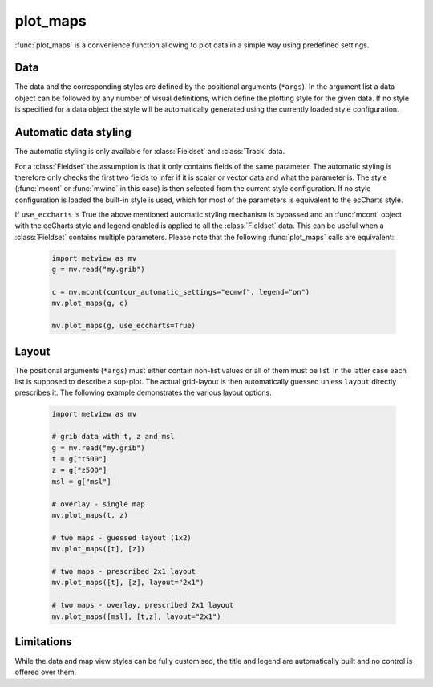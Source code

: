 plot_maps
=============

.. py:function:: plot_maps(*args, layout=None, view=None, area=None, use_eccharts=False, title_font_size=0.4, legend_font_size=0.35, frame=-1, animate="auto")

    .. warning::
        
        This is an experimental feature. New in metview-python version 1.8.0


    High level function with automatic styling to generate map-based plots.

    :param layout: specifies the grid layout as "RxC" where R is the number of rows while C is the number of columns. E.g. "2x1" means 2 rows and 1 column. If it is not set the layout is automatically guessed from the input arguments.
    :type layout: str
    :param view: specifies the map view as a :func:`geoview`. If ``area`` is also specified the projection in the view is changed to cylindrical (but the map style is kept). See :func:`make_geoview` on how to build a view with predefined areas and map styles.
    :type view: :func:`geoview`
    :param area: specifies the map area. It can be either a named built-in area or a list in the format of [S, W, N, E]. When ``area`` is a list a cylindrical map projection is used. 
    :type area: str or list
    :param use_eccharts: when it is True the automatic styling mechanism is bypassed and an :func:`mcont` object with the ecCharts style and legend enabled is applied to all input :class:`Fieldset` data. 
    :type use_eccharts: bool
    :param title_font_size: specifies the font size in cm for the plot title
    :type title_font_size: number
    :param legend_font_size: specifies the font size in cm for the plot legend
    :type legend_font_size: number
    :param frame: specifies which animation frames should be plotted, -1 means all the frames will be plotted
    :type frame: number
    :param animate: controls the plotting of multiple animation frames
    :type animate: str or bool


:func:`plot_maps` is a convenience function allowing to plot data in a simple way using predefined settings. 
    
Data
++++++++++++++++++++++++

The data and the corresponding styles are defined by the positional arguments (``*args``). In the argument list a data object can be followed by any number of visual definitions, which define the plotting style for the given data. If no style is specified for a data object the style will be automatically generated using the currently loaded style configuration. 

Automatic data styling
+++++++++++++++++++++++++

The automatic styling is only available for :class:`Fieldset` and :class:`Track` data.

For a :class:`Fieldset` the assumption is that it only contains fields of the same parameter. The automatic styling is therefore only checks the first two fields to infer if it is scalar or vector data and what the parameter is. The style (:func:`mcont` or :func:`mwind` in this case) is then selected from the current style configuration. If no style configuration is loaded the built-in style is used, which for most of the parameters is equivalent to the ecCharts style.

If ``use_eccharts`` is True the above mentioned automatic styling mechanism is bypassed and an :func:`mcont` object with the ecCharts style and legend enabled is applied to all the :class:`Fieldset` data. This can be useful when a :class:`Fieldset` contains multiple parameters. Please note that the following :func:`plot_maps` calls are equivalent:

    .. code-block:: python

        import metview as mv
        g = mv.read("my.grib")

        c = mv.mcont(contour_automatic_settings="ecmwf", legend="on")
        mv.plot_maps(g, c)

        mv.plot_maps(g, use_eccharts=True)


Layout
+++++++++++++++++++

The positional arguments (``*args``) must either contain non-list values or all of them must be list. In the latter case each list is supposed to describe a sup-plot. The actual grid-layout is then automatically guessed unless ``layout`` directly prescribes it. The following example demonstrates the various layout options:

    .. code-block:: python

        import metview as mv
        
        # grib data with t, z and msl  
        g = mv.read("my.grib")
        t = g["t500"]
        z = g["z500"]
        msl = g["msl"]

        # overlay - single map
        mv.plot_maps(t, z)
        
        # two maps - guessed layout (1x2)
        mv.plot_maps([t], [z])
  
        # two maps - prescribed 2x1 layout
        mv.plot_maps([t], [z], layout="2x1")

        # two maps - overlay, prescribed 2x1 layout
        mv.plot_maps([msl], [t,z], layout="2x1")

    
Limitations
+++++++++++++++

While the data and map view styles can be fully customised, the title and legend are automatically built and no control is offered over them. 


.. mv-minigallery:: plot_maps